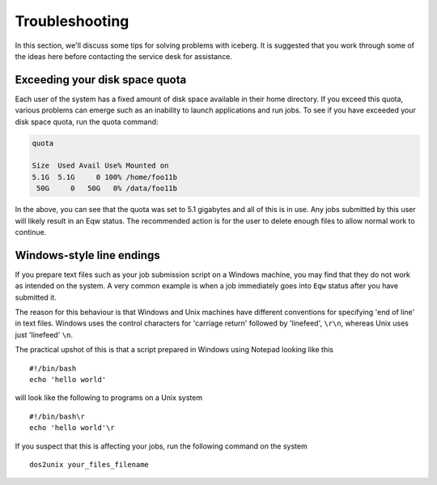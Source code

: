.. _troubleshooting:

Troubleshooting
===============
In this section, we'll discuss some tips for solving problems with iceberg. It is suggested that you work through some of the ideas here before contacting the service desk for assistance.

Exceeding your disk space quota
-------------------------------
Each user of the system has a fixed amount of disk space available in their home directory. If you exceed this quota, various problems can emerge such as an inability to launch applications and run jobs.
To see if you have exceeded your disk space quota, run the quota command:

.. code-block:: none

       quota

       Size  Used Avail Use% Mounted on
       5.1G  5.1G     0 100% /home/foo11b
        50G     0   50G   0% /data/foo11b

In the above, you can see that the quota was set to 5.1 gigabytes and all of this is in use. Any jobs submitted by this user will likely result in an Eqw status. The recommended action is for the user to delete enough files to allow normal work to continue.

Windows-style line endings
--------------------------
If you prepare text files such as your job submission script on a Windows machine, you may find that they do not work as intended on the system. A very common example is when a job immediately goes into ``Eqw`` status after you have submitted it.

The reason for this behaviour is that Windows and Unix machines have different conventions for specifying 'end of line' in text files. Windows uses the control characters for 'carriage return' followed by 'linefeed', ``\r\n``, whereas Unix uses just 'linefeed' ``\n``.

The practical upshot of this is that a script prepared in Windows using Notepad looking like this ::

        #!/bin/bash
        echo 'hello world'

will look like the following to programs on a Unix system ::

        #!/bin/bash\r
        echo 'hello world'\r

If you suspect that this is affecting your jobs, run the following command on the system :: 

        dos2unix your_files_filename
